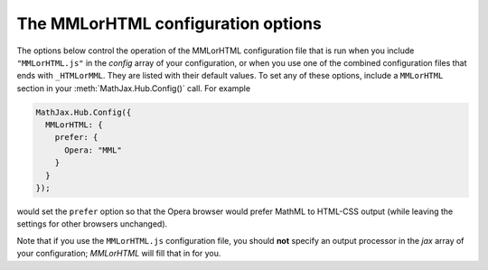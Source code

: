 .. _configure-MMLorHTML:

***********************************
The MMLorHTML configuration options
***********************************

The options below control the operation of the MMLorHTML configuration
file that is run when you include ``"MMLorHTML.js"`` in the `config`
array of your configuration, or when you use one of the combined
configuration files that ends with ``_HTMLorMML``.  They are listed
with their default values.  To set any of these options, include a
``MMLorHTML`` section in your :meth:`MathJax.Hub.Config()` call.  For
example

.. code-block:: javascript

    MathJax.Hub.Config({
      MMLorHTML: {
        prefer: {
	  Opera: "MML"
	}
      }
    });

would set the ``prefer`` option so that the Opera browser would prefer
MathML to HTML-CSS output (while leaving the settings for other
browsers unchanged).

Note that if you use the ``MMLorHTML.js`` configuration file, you should
**not** specify an output processor in the `jax` array of your
configuration; `MMLorHTML` will fill that in for you.

.. describe:: prefer: {
                MSIE: "MML",
	        Firefox: "HTML",
	        Safari: "HTML",
	        Chrome: "HTML",
	        Opera: "HTML",
	        other: "HTML"
	      }

   This lets you set the preferred renderer on a browser-by-browser
   basis.  You set the browser to either ``"MML"`` or ``"HTML"``
   depending on whether you want to use the `NativeMML` or `HTML-CSS`
   output processor.  Note that although Opera and Safari do process some MathML
   natively, their support is not sufficient to handle the more
   complicated output generated by MathJax, so their settings are
   ``"HTML"`` by default.  Although Firefox does support a large
   subset of MathJax, it does not implement all the features needed by
   MathJax, and so it is also set to ``"HTML"`` by default (this is
   new in v2.0).

   Note that users can still use the MathJax contextual menu to select
   a different renderer after the default one has been chosen by
   ``MMLorHTML.js``.



